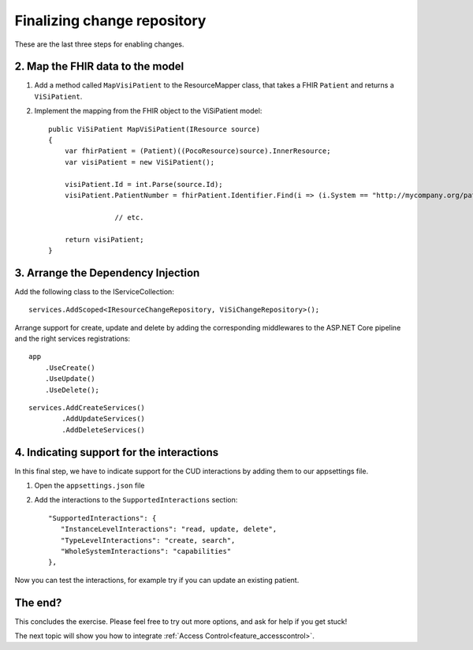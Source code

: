 Finalizing change repository
============================

These are the last three steps for enabling changes.

2. Map the FHIR data to the model
---------------------------------

#. Add a method called ``MapVisiPatient`` to the ResourceMapper class, that takes a FHIR ``Patient`` and returns a ``ViSiPatient``.
#. Implement the mapping from the FHIR object to the ViSiPatient model::

        public ViSiPatient MapViSiPatient(IResource source)
        {
            var fhirPatient = (Patient)((PocoResource)source).InnerResource;
            var visiPatient = new ViSiPatient();
 
            visiPatient.Id = int.Parse(source.Id);
            visiPatient.PatientNumber = fhirPatient.Identifier.Find(i => (i.System == "http://mycompany.org/patientnumber")).Value;

			// etc.

            return visiPatient;
        }


3. Arrange the Dependency Injection
-----------------------------------

Add the following class to the IServiceCollection::

    services.AddScoped<IResourceChangeRepository, ViSiChangeRepository>();

Arrange support for create, update and delete by adding the corresponding middlewares to the ASP.NET Core pipeline and the right services registrations:

::

    app
        .UseCreate()
        .UseUpdate()
        .UseDelete();

::

    services.AddCreateServices()
            .AddUpdateServices()
            .AddDeleteServices()


4. Indicating support for the interactions
------------------------------------------

In this final step, we have to indicate support for the CUD interactions by adding them to our appsettings file.

#. Open the ``appsettings.json`` file
#. Add the interactions to the ``SupportedInteractions`` section::

    "SupportedInteractions": {
       "InstanceLevelInteractions": "read, update, delete",
       "TypeLevelInteractions": "create, search",
       "WholeSystemInteractions": "capabilities"
    },

Now you can test the interactions, for example try if you can update an existing patient.


The end?
--------
		
This concludes the exercise. Please feel free to try out more options, and ask for help if you get stuck!

The next topic will show you how to integrate :ref:`Access Control<feature_accesscontrol>`.